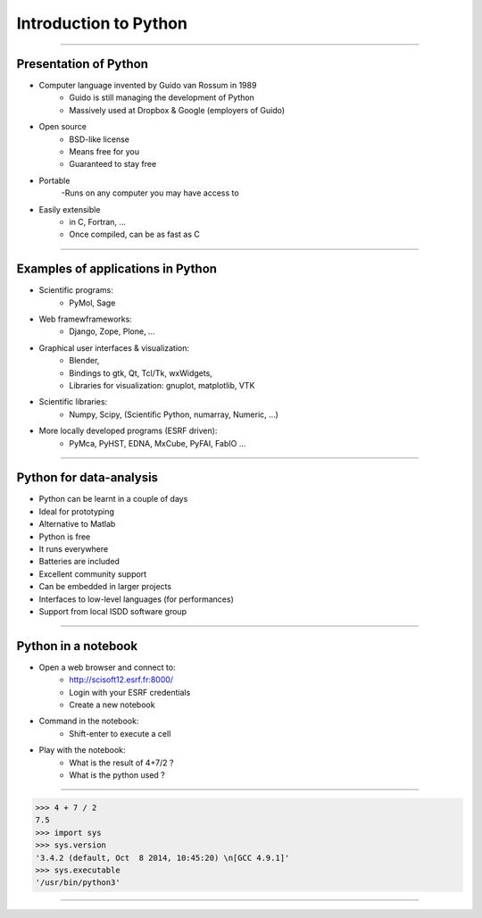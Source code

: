 Introduction to Python
======================

----

Presentation of Python
----------------------

- Computer language invented by Guido van Rossum in 1989 
    - Guido is still managing the development of Python 
    - Massively used at Dropbox & Google (employers of Guido)

- Open source 
    - BSD-like license  
    - Means free for you
    - Guaranteed to stay free

- Portable 
    -Runs on any computer you may have access to

- Easily extensible 
    - in C, Fortran, …
    - Once compiled, can be as fast as C

----

Examples of applications in Python
----------------------------------

- Scientific programs:
    - PyMol, Sage

- Web framewframeworks:
    - Django, Zope, Plone, …

- Graphical user interfaces & visualization:
    - Blender, 
    - Bindings to gtk, Qt, Tcl/Tk, wxWidgets, 
    - Libraries for visualization:  gnuplot, matplotlib, VTK

- Scientific libraries:
    - Numpy, Scipy, (Scientific Python, numarray, Numeric, …)
    
- More locally developed programs (ESRF driven):
    - PyMca, PyHST, EDNA, MxCube, PyFAI, FabIO …

----

Python for data-analysis
------------------------

- Python can be learnt in a couple of days
- Ideal for prototyping
- Alternative to Matlab
- Python is free
- It runs everywhere
- Batteries are included
- Excellent community support
- Can be embedded in larger projects
- Interfaces to low-level languages (for performances)
- Support from local ISDD software group

.. image:: img/batteries_included.png
    :width: 300px

----

Python in a notebook
--------------------

- Open a web browser and connect to:
    - http://scisoft12.esrf.fr:8000/
    - Login with your ESRF credentials
    - Create a new notebook

- Command in the notebook:
    - Shift-enter to execute a cell	 

- Play with the notebook:
    - What is the result of 4+7/2 ?
    - What is the python used ?

----

.. code-block:: python
    
    >>> 4 + 7 / 2
    7.5
    >>> import sys
    >>> sys.version
    '3.4.2 (default, Oct  8 2014, 10:45:20) \n[GCC 4.9.1]'
    >>> sys.executable
    '/usr/bin/python3'

----




    
      
